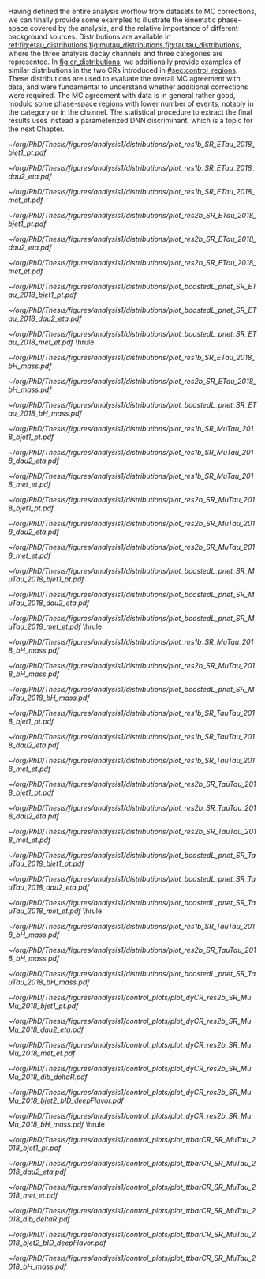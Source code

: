 :PROPERTIES:
:CUSTOM_ID: sec:binned_distributions
:END:

#+MACRO: caption_distr Binned distributions for the $1 channel in 2018. The top panel shows the \ac{pt} of the first jet on the left column, the \ac{eta} of the second lepton in the middle column, and the \ac{MET} in the right column. The three categories are shown: \rescat{1}, \rescat{2} and \boostcat{} in the top, middle, and bottom rows, respectively. The bottom panel shows the invariant mass of the $\bbbar$ pair for the three categories, from left to right: \rescat{1}, \rescat{2} and \boostcat{}. Minor backgrounds are grouped together as "others".

Having defined the entire analysis worflow from datasets to \ac{MC} corrections, we can finally provide some examples to illustrate the kinematic phase-space covered by the analysis, and the relative importance of different background sources.
Distributions are available in [[ref:fig:etau_distributions,fig:mutau_distributions,fig:tautau_distributions]], where the three analysis decay channels and three categories are represented.
In [[fig:cr_distributions]], we additionally provide examples of similar distributions in the two \acp{CR} introduced in [[#sec:control_regions]].
These distributions are used to evaluate the overall \ac{MC} agreement with data, and were fundamental to understand whether additional corrections were required.
The \ac{MC} agreement with data is in general rather good, modulo some phase-space regions with lower number of events, notably in the \boostcat{} category or in the \tautau{} channel.
The statistical procedure to extract the final results uses instead a parameterized \ac{DNN} discriminant, which is a topic for the next Chapter.


#+NAME: fig:etau_distributions
#+CAPTION: {{{caption_distr(\eletau{})}}}
#+BEGIN_figure
\centering
#+ATTR_LATEX: :width .32\textwidth :center
[[~/org/PhD/Thesis/figures/analysis1/distributions/plot_res1b_SR_ETau_2018_bjet1_pt.pdf]]
#+ATTR_LATEX: :width .32\textwidth :center
[[~/org/PhD/Thesis/figures/analysis1/distributions/plot_res1b_SR_ETau_2018_dau2_eta.pdf]]
#+ATTR_LATEX: :width .32\textwidth :center
[[~/org/PhD/Thesis/figures/analysis1/distributions/plot_res1b_SR_ETau_2018_met_et.pdf]]
#+ATTR_LATEX: :width .32\textwidth :center
[[~/org/PhD/Thesis/figures/analysis1/distributions/plot_res2b_SR_ETau_2018_bjet1_pt.pdf]]
#+ATTR_LATEX: :width .32\textwidth :center
[[~/org/PhD/Thesis/figures/analysis1/distributions/plot_res2b_SR_ETau_2018_dau2_eta.pdf]]
#+ATTR_LATEX: :width .32\textwidth :center
[[~/org/PhD/Thesis/figures/analysis1/distributions/plot_res2b_SR_ETau_2018_met_et.pdf]]
#+ATTR_LATEX: :width .32\textwidth :center
[[~/org/PhD/Thesis/figures/analysis1/distributions/plot_boostedL_pnet_SR_ETau_2018_bjet1_pt.pdf]]
#+ATTR_LATEX: :width .32\textwidth :center
[[~/org/PhD/Thesis/figures/analysis1/distributions/plot_boostedL_pnet_SR_ETau_2018_dau2_eta.pdf]]
#+ATTR_LATEX: :width .32\textwidth :center
[[~/org/PhD/Thesis/figures/analysis1/distributions/plot_boostedL_pnet_SR_ETau_2018_met_et.pdf]]
\vspace{.2cm}
\hrule
\vspace{.5cm}
#+ATTR_LATEX: :width .32\textwidth :center
[[~/org/PhD/Thesis/figures/analysis1/distributions/plot_res1b_SR_ETau_2018_bH_mass.pdf]]
#+ATTR_LATEX: :width .32\textwidth :center
[[~/org/PhD/Thesis/figures/analysis1/distributions/plot_res2b_SR_ETau_2018_bH_mass.pdf]]
#+ATTR_LATEX: :width .32\textwidth :center
[[~/org/PhD/Thesis/figures/analysis1/distributions/plot_boostedL_pnet_SR_ETau_2018_bH_mass.pdf]]
#+END_figure

#+NAME: fig:mutau_distributions
#+CAPTION: {{{caption_distr(\mutau{})}}}
#+BEGIN_figure
\centering
#+ATTR_LATEX: :width .32\textwidth :center
[[~/org/PhD/Thesis/figures/analysis1/distributions/plot_res1b_SR_MuTau_2018_bjet1_pt.pdf]]
#+ATTR_LATEX: :width .32\textwidth :center
[[~/org/PhD/Thesis/figures/analysis1/distributions/plot_res1b_SR_MuTau_2018_dau2_eta.pdf]]
#+ATTR_LATEX: :width .32\textwidth :center
[[~/org/PhD/Thesis/figures/analysis1/distributions/plot_res1b_SR_MuTau_2018_met_et.pdf]]
#+ATTR_LATEX: :width .32\textwidth :center
[[~/org/PhD/Thesis/figures/analysis1/distributions/plot_res2b_SR_MuTau_2018_bjet1_pt.pdf]]
#+ATTR_LATEX: :width .32\textwidth :center
[[~/org/PhD/Thesis/figures/analysis1/distributions/plot_res2b_SR_MuTau_2018_dau2_eta.pdf]]
#+ATTR_LATEX: :width .32\textwidth :center
[[~/org/PhD/Thesis/figures/analysis1/distributions/plot_res2b_SR_MuTau_2018_met_et.pdf]]
#+ATTR_LATEX: :width .32\textwidth :center
[[~/org/PhD/Thesis/figures/analysis1/distributions/plot_boostedL_pnet_SR_MuTau_2018_bjet1_pt.pdf]]
#+ATTR_LATEX: :width .32\textwidth :center
[[~/org/PhD/Thesis/figures/analysis1/distributions/plot_boostedL_pnet_SR_MuTau_2018_dau2_eta.pdf]]
#+ATTR_LATEX: :width .32\textwidth :center
[[~/org/PhD/Thesis/figures/analysis1/distributions/plot_boostedL_pnet_SR_MuTau_2018_met_et.pdf]]
\vspace{.2cm}
\hrule
\vspace{.5cm}
#+ATTR_LATEX: :width .32\textwidth :center
[[~/org/PhD/Thesis/figures/analysis1/distributions/plot_res1b_SR_MuTau_2018_bH_mass.pdf]]
#+ATTR_LATEX: :width .32\textwidth :center
[[~/org/PhD/Thesis/figures/analysis1/distributions/plot_res2b_SR_MuTau_2018_bH_mass.pdf]]
#+ATTR_LATEX: :width .32\textwidth :center
[[~/org/PhD/Thesis/figures/analysis1/distributions/plot_boostedL_pnet_SR_MuTau_2018_bH_mass.pdf]]
#+END_figure

#+NAME: fig:tautau_distributions
#+CAPTION: {{{caption_distr(\tautau{})}}}
#+BEGIN_figure
\centering
#+ATTR_LATEX: :width .32\textwidth :center
[[~/org/PhD/Thesis/figures/analysis1/distributions/plot_res1b_SR_TauTau_2018_bjet1_pt.pdf]]
#+ATTR_LATEX: :width .32\textwidth :center
[[~/org/PhD/Thesis/figures/analysis1/distributions/plot_res1b_SR_TauTau_2018_dau2_eta.pdf]]
#+ATTR_LATEX: :width .32\textwidth :center
[[~/org/PhD/Thesis/figures/analysis1/distributions/plot_res1b_SR_TauTau_2018_met_et.pdf]]
#+ATTR_LATEX: :width .32\textwidth :center
[[~/org/PhD/Thesis/figures/analysis1/distributions/plot_res2b_SR_TauTau_2018_bjet1_pt.pdf]]
#+ATTR_LATEX: :width .32\textwidth :center
[[~/org/PhD/Thesis/figures/analysis1/distributions/plot_res2b_SR_TauTau_2018_dau2_eta.pdf]]
#+ATTR_LATEX: :width .32\textwidth :center
[[~/org/PhD/Thesis/figures/analysis1/distributions/plot_res2b_SR_TauTau_2018_met_et.pdf]]
#+ATTR_LATEX: :width .32\textwidth :center
[[~/org/PhD/Thesis/figures/analysis1/distributions/plot_boostedL_pnet_SR_TauTau_2018_bjet1_pt.pdf]]
#+ATTR_LATEX: :width .32\textwidth :center
[[~/org/PhD/Thesis/figures/analysis1/distributions/plot_boostedL_pnet_SR_TauTau_2018_dau2_eta.pdf]]
#+ATTR_LATEX: :width .32\textwidth :center
[[~/org/PhD/Thesis/figures/analysis1/distributions/plot_boostedL_pnet_SR_TauTau_2018_met_et.pdf]]
\vspace{.2cm}
\hrule
\vspace{.5cm}
#+ATTR_LATEX: :width .32\textwidth :center
[[~/org/PhD/Thesis/figures/analysis1/distributions/plot_res1b_SR_TauTau_2018_bH_mass.pdf]]
#+ATTR_LATEX: :width .32\textwidth :center
[[~/org/PhD/Thesis/figures/analysis1/distributions/plot_res2b_SR_TauTau_2018_bH_mass.pdf]]
#+ATTR_LATEX: :width .32\textwidth :center
[[~/org/PhD/Thesis/figures/analysis1/distributions/plot_boostedL_pnet_SR_TauTau_2018_bH_mass.pdf]]
#+END_figure

#+NAME: fig:cr_distributions
#+CAPTION: Binned distributions for the \ac{DY} (top panel) and $\ttbar$ (bottom panel) \acp{CR}, in 2018. For each \ac{CR} we show, from left to right and top to bottom, the \ac{pt} of the first jet, the \ac{eta} of the second lepton, the \ac{MET}, the $\Delta\text{R}$ between the two b-jets, the =DeepJet= discriminant (also known as =DeepFlavour=) for the second jet, and the invariant mass of the $\bbbar$ pair. The categories are defined in [[#sec:control_regions]]. Minor backgrounds are grouped together as "others".
#+BEGIN_figure
\centering
#+ATTR_LATEX: :width .32\textwidth :center
[[~/org/PhD/Thesis/figures/analysis1/control_plots/plot_dyCR_res2b_SR_MuMu_2018_bjet1_pt.pdf]]
#+ATTR_LATEX: :width .32\textwidth :center
[[~/org/PhD/Thesis/figures/analysis1/control_plots/plot_dyCR_res2b_SR_MuMu_2018_dau2_eta.pdf]]
#+ATTR_LATEX: :width .32\textwidth :center
[[~/org/PhD/Thesis/figures/analysis1/control_plots/plot_dyCR_res2b_SR_MuMu_2018_met_et.pdf]]
#+ATTR_LATEX: :width .32\textwidth :center
[[~/org/PhD/Thesis/figures/analysis1/control_plots/plot_dyCR_res2b_SR_MuMu_2018_dib_deltaR.pdf]]
#+ATTR_LATEX: :width .32\textwidth :center
[[~/org/PhD/Thesis/figures/analysis1/control_plots/plot_dyCR_res2b_SR_MuMu_2018_bjet2_bID_deepFlavor.pdf]]
#+ATTR_LATEX: :width .32\textwidth :center
[[~/org/PhD/Thesis/figures/analysis1/control_plots/plot_dyCR_res2b_SR_MuMu_2018_bH_mass.pdf]]
\vspace{.2cm}
\hrule
\vspace{.5cm}
#+ATTR_LATEX: :width .32\textwidth :center
[[~/org/PhD/Thesis/figures/analysis1/control_plots/plot_ttbarCR_SR_MuTau_2018_bjet1_pt.pdf]]
#+ATTR_LATEX: :width .32\textwidth :center
[[~/org/PhD/Thesis/figures/analysis1/control_plots/plot_ttbarCR_SR_MuTau_2018_dau2_eta.pdf]]
#+ATTR_LATEX: :width .32\textwidth :center
[[~/org/PhD/Thesis/figures/analysis1/control_plots/plot_ttbarCR_SR_MuTau_2018_met_et.pdf]]
#+ATTR_LATEX: :width .32\textwidth :center
[[~/org/PhD/Thesis/figures/analysis1/control_plots/plot_ttbarCR_SR_MuTau_2018_dib_deltaR.pdf]]
#+ATTR_LATEX: :width .32\textwidth :center
[[~/org/PhD/Thesis/figures/analysis1/control_plots/plot_ttbarCR_SR_MuTau_2018_bjet2_bID_deepFlavor.pdf]]
#+ATTR_LATEX: :width .32\textwidth :center
[[~/org/PhD/Thesis/figures/analysis1/control_plots/plot_ttbarCR_SR_MuTau_2018_bH_mass.pdf]]
#+END_figure
